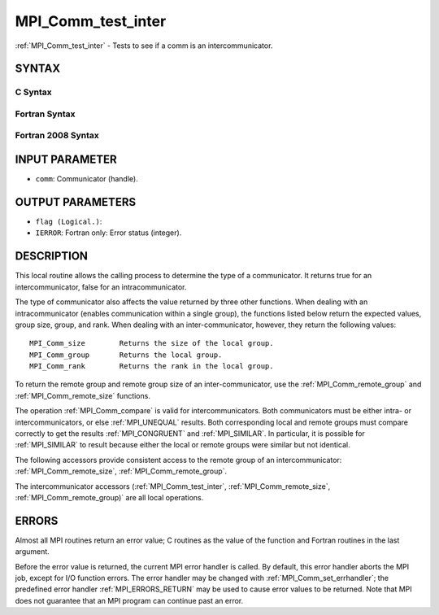 .. _MPI_Comm_test_inter:

MPI_Comm_test_inter
~~~~~~~~~~~~~~~~~~~

:ref:`MPI_Comm_test_inter` - Tests to see if a comm is an
intercommunicator.

SYNTAX
======

C Syntax
--------

.. code-block:: c
   :linenos:

   #include <mpi.h>
   int MPI_Comm_test_inter(MPI_Comm comm, int *flag)

Fortran Syntax
--------------

.. code-block:: fortran
   :linenos:

   USE MPI
   ! or the older form: INCLUDE 'mpif.h'
   MPI_COMM_TEST_INTER(COMM, FLAG, IERROR)
   	INTEGER	COMM, IERROR
   	LOGICAL	FLAG

Fortran 2008 Syntax
-------------------

.. code-block:: fortran
   :linenos:

   USE mpi_f08
   MPI_Comm_test_inter(comm, flag, ierror)
   	TYPE(MPI_Comm), INTENT(IN) :: comm
   	LOGICAL, INTENT(OUT) :: flag
   	INTEGER, OPTIONAL, INTENT(OUT) :: ierror

INPUT PARAMETER
===============

* ``comm``: Communicator (handle). 

OUTPUT PARAMETERS
=================

* ``flag (Logical.)``: 

* ``IERROR``: Fortran only: Error status (integer). 

DESCRIPTION
===========

This local routine allows the calling process to determine the type of a
communicator. It returns true for an intercommunicator, false for an
intracommunicator.

The type of communicator also affects the value returned by three other
functions. When dealing with an intracommunicator (enables communication
within a single group), the functions listed below return the expected
values, group size, group, and rank. When dealing with an
inter-communicator, however, they return the following values:

::

   MPI_Comm_size	Returns the size of the local group.
   MPI_Comm_group	Returns the local group.
   MPI_Comm_rank	Returns the rank in the local group.

To return the remote group and remote group size of an
inter-communicator, use the :ref:`MPI_Comm_remote_group` and
:ref:`MPI_Comm_remote_size` functions.

The operation :ref:`MPI_Comm_compare` is valid for intercommunicators. Both
communicators must be either intra- or intercommunicators, or else
:ref:`MPI_UNEQUAL` results. Both corresponding local and remote groups must
compare correctly to get the results :ref:`MPI_CONGRUENT` and :ref:`MPI_SIMILAR`. In
particular, it is possible for :ref:`MPI_SIMILAR` to result because either the
local or remote groups were similar but not identical.

The following accessors provide consistent access to the remote group of
an intercommunicator: :ref:`MPI_Comm_remote_size`, :ref:`MPI_Comm_remote_group`.

The intercommunicator accessors (:ref:`MPI_Comm_test_inter`,
:ref:`MPI_Comm_remote_size`, :ref:`MPI_Comm_remote_group)` are all local operations.

ERRORS
======

Almost all MPI routines return an error value; C routines as the value
of the function and Fortran routines in the last argument.

Before the error value is returned, the current MPI error handler is
called. By default, this error handler aborts the MPI job, except for
I/O function errors. The error handler may be changed with
:ref:`MPI_Comm_set_errhandler`; the predefined error handler :ref:`MPI_ERRORS_RETURN`
may be used to cause error values to be returned. Note that MPI does not
guarantee that an MPI program can continue past an error.


.. seealso::    :ref:`MPI_Comm_remote_group`    :ref:`MPI_Comm_remote_size`    :ref:`MPI_Intercomm_create`    :ref:`MPI_Intercomm_merge` 
